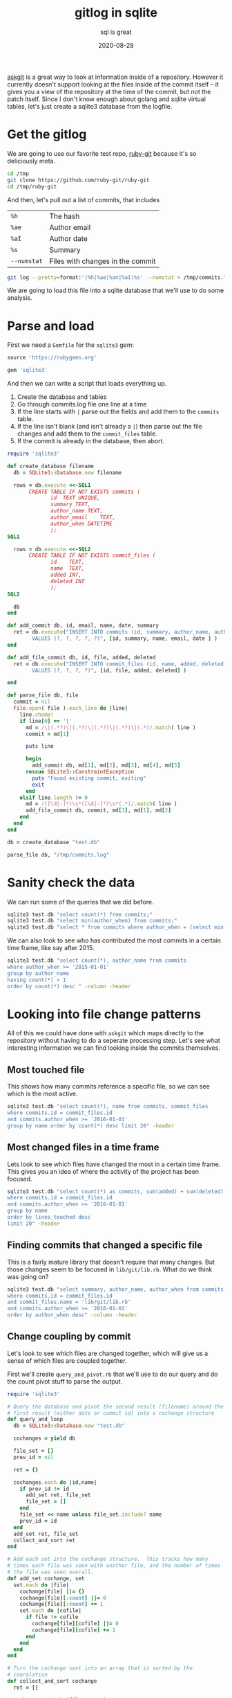 #+title: gitlog in sqlite
#+subtitle: sql is great
#+tags[]: git sqlite
#+date: 2020-08-28
#+aliases[]: /articles/2020/gitlog_in_sqlite/

[[https://willschenk.com/articles/2020/using_askgit/][askgit]] is a great way to look at information inside of a repository.
However it currently doesn't support looking at the files inside of
the commit itself -- it gives you a view of the repository at the time
of the commit, but not the patch itself. Since I don't know enough
about golang and sqlite virtual tables, let's just create a sqlite3
database from the logfile.

* Get the gitlog
We are going to use our favorite test repo, [[https://github.com/ruby-git/ruby-git][ruby-git]] because it's so
deliciously meta.

#+begin_src bash
cd /tmp
git clone https://github.com/ruby-git/ruby-git
cd /tmp/ruby-git
#+end_src

And then, let's pull out a list of commits, that includes

| =%h=        | The hash                         |
| =%ae=       | Author email                     |
| =%aI=       | Author date                      |
| =%s=        | Summary                          |
| =--numstat= | Files with changes in the commit |

#+begin_src bash 
git log --pretty=format:'|%h|%ae|%an|%aI|%s' --numstat > /tmp/commits.log
#+end_src

We are going to load this file into a sqlite database that we'll use
to do some analysis.

* Parse and load

First we need a =Gemfile= for the =sqlite3= gem:

#+begin_src ruby :tangle Gemfile
source 'https://rubygems.org'

gem 'sqlite3'
#+end_src

And then we can write a script that loads everything up.

1. Create the database and tables
2. Go through commits.log file one line at a time
3. If the line starts with =|= parse out the fields and add them to the
   =commits= table.
4. If the line isn't blank (and isn't already a =|=) then parse out the
   file changes and add them to the =commit_files= table.
5. If the commit is already in the database, then abort.

#+begin_src ruby :tangle load_git_log.rb :results output
  require 'sqlite3'

  def create_database filename
    db = SQLite3::Database.new filename

    rows = db.execute <<-SQL1
         CREATE TABLE IF NOT EXISTS commits (
                id	TEXT UNIQUE,
                summary	TEXT,
                author_name	TEXT,
                author_email	TEXT,
                author_when	DATETIME
                );
  SQL1

    rows = db.execute <<-SQL2
         CREATE TABLE IF NOT EXISTS commit_files (
                id    TEXT,
                name  TEXT,
                added INT,
                deleted INT
                );
  SQL2

    db
  end

  def add_commit db, id, email, name, date, summary
    ret = db.execute("INSERT INTO commits (id, summary, author_name, author_email, author_when)
          VALUES (?, ?, ?, ?, ?)", [id, summary, name, email, date ] )
  end

  def add_file_commit db, id, file, added, deleted
    ret = db.execute("INSERT INTO commit_files (id, name, added, deleted)
          VALUES (?, ?, ?, ?)", [id, file, added, deleted] )

  end

  def parse_file db, file
    commit = nil
    File.open( file ).each_line do |line|
      line.chomp!
      if line[0] == '|'
        md = /\|(.*?)\|(.*?)\|(.*?)\|(.*?)\|(.*)/.match( line )
        commit = md[1]

        puts line

        begin
          add_commit db, md[1], md[2], md[3], md[4], md[5]
        rescue SQLite3::ConstraintException
          puts "Found existing commit, exiting"
          exit
        end
      elsif line.length != 0
        md = /([\d|-]*)\s*([\d|-]*)\s*(.*)/.match( line )
        add_file_commit db, commit, md[3], md[1], md[2]
      end
    end
  end

  db = create_database "test.db"

  parse_file db, "/tmp/commits.log"

#+end_src

#+RESULTS:
: |4bef5ab|couballj@verizonmedia.com|James Couball|2020-04-25T14:40:51-07:00|Release v1.7.0
: Found existing commit, exiting

* Sanity check the data
We can run some of the queries that we did before.

#+begin_src bash :results output
sqlite3 test.db "select count(*) from commits;"
sqlite3 test.db "select min(author_when) from commits;"
sqlite3 test.db "select * from commits where author_when = (select min(author_when) from commits);" --csv
#+end_src

#+RESULTS:
: 402
: 2007-11-07T12:54:26-08:00
: f5baa11,"beginning of Ruby/Git project","scott Chacon",schacon@agadorsparticus.corp.reactrix.com,2007-11-07T12:54:26-08:00

We can also look to see who has contributed the most commits
in a certain time frame, like say after 2015.

#+begin_src bash :results output
sqlite3 test.db "select count(*), author_name from commits 
where author_when >= '2015-01-01' 
group by author_name 
having count(*) > 1 
order by count(*) desc " -column -header

#+end_src

#+RESULTS:
: count(*)    author_name     
: ----------  ----------------
: 44          Roberto Decurnex
: 9           James Couball   
: 9           Per Lundberg    
: 5           Vern Burton     
: 2           Joshua Liebowitz
: 2           Yuta Harima     



* Looking into file change patterns
All of this we could have done with =askgit= which maps directly to the
repository without having to do a seperate processing step. Let's see
what interesting information we can find looking inside the commits
themselves.

** Most touched file

This shows how many commits reference a specific file, so we can see
which is the most active.

#+begin_src bash :results output
sqlite3 test.db "select count(*), name from commits, commit_files
where commits.id = commit_files.id
and commits.author_when >= '2016-01-01'
group by name order by count(*) desc limit 20" -header
#+end_src

#+RESULTS:
#+begin_example
count(*)|name
22|lib/git/lib.rb
9|README.md
8|lib/git/version.rb
7|.travis.yml
7|git.gemspec
4|CHANGELOG.md
4|lib/git/diff.rb
4|tests/units/test_lib.rb
3|PULL_REQUEST_TEMPLATE.md
3|VERSION
3|tests/test_helper.rb
2|.github/stale.yml
2|CHANGELOG
2|CONTRIBUTING.md
2|MAINTAINERS.md
2|lib/git/branch.rb
2|tests/units/test_archive.rb
2|tests/units/test_bare.rb
2|tests/units/test_config.rb
2|tests/units/test_remotes.rb
#+end_example

** Most changed files in a time frame

Lets look to see which files have changed the most in a certain time
frame. This gives you an idea of where the activity of the project
has been focused.

#+begin_src bash :results output
sqlite3 test.db "select count(*) as commits, sum(added) + sum(deleted) as lines_touched, name from commits, commit_files
where commits.id = commit_files.id
and commits.author_when >= '2016-01-01'
group by name
order by lines_touched desc
limit 20" -header
#+end_src

#+RESULTS:
#+begin_example
commits|lines_touched|name
22|430|lib/git/lib.rb
2|222|CONTRIBUTING.md
1|196|lib/git/status.rb
1|169|tests/files/encoding/dot_git/hooks/pre-rebase.sample
1|144|tests/units/test_merge_base.rb
1|128|tests/files/encoding/dot_git/hooks/update.sample
4|115|tests/units/test_lib.rb
1|114|tests/files/encoding/dot_git/hooks/fsmonitor-watchman.sample
4|70|lib/git/diff.rb
1|65|tests/units/test_status.rb
1|61|tests/units/test_diff_non_default_encoding.rb
1|57|RELEASING.md
1|53|tests/files/encoding/dot_git/hooks/pre-push.sample
1|52|tests/units/test_object.rb
7|51|.travis.yml
1|49|tests/files/encoding/dot_git/hooks/pre-commit.sample
1|44|tests/units/test_init.rb
2|43|tests/units/test_remotes.rb
1|42|tests/files/encoding/dot_git/hooks/prepare-commit-msg.sample
2|42|tests/units/test_config.rb
#+end_example
** Finding commits that changed a specific file
This is a fairly mature library that doesn't require that many
changes. But those changes seem to be focused in =lib/git/lib.rb=.
What do we think was going on?

#+begin_src bash :results output
sqlite3 test.db "select summary, author_name, author_when from commits, commit_files
where commits.id = commit_files.id
and commit_files.name = 'lib/git/lib.rb'
and commits.author_when >= '2016-01-01'
order by author_when desc" -column -header
#+end_src

#+RESULTS:
#+begin_example
summary                                              author_name  author_when              
---------------------------------------------------  -----------  -------------------------
Ruby version compatibility conflict solution (#453)  TIT          2020-04-05T20:33:35+03:00
Add no verify for commit with documentation (#454)   Agora Secur  2020-04-05T17:33:04-05:00
Remove extraneous '--' from `git stash save -- mess  Antonio Ter  2020-04-05T17:06:53-03:00
Git::Lib#normalize_encoding early return fix (#461)  James Bunch  2020-04-05T14:15:30-07:00
Fix issue with color escape codes after recent upda  Marcel Hoye  2020-02-10T22:29:14+01:00
Fix describe command's dirty, abbrev, candidates, a  Harald       2020-02-06T02:13:29+01:00
Implementation and tests required to ensure that co  James Couba  2019-12-11T10:04:03-08:00
Support merge-base (#370)                            Evgenii Pec  2018-10-02T10:03:44-04:00
Add support for unshallow (#377)                     Stephen Pau  2018-08-24T18:06:12-05:00
using File as a block so that it tears down once ev  Vern Burton  2018-08-01T09:16:42-05:00
Support 'push <remote> <branch> --delete' (#325)     Kody         2018-07-28T17:33:52+01:00
commit with custom author date (#374)                Matias Garc  2018-07-12T16:49:52-03:00
Check if branch contains commit (#174)               Kelly Stann  2018-07-12T06:19:21-04:00
config_get: Fix incorrect block name (#373)          Joshua Lieb  2018-06-25T11:46:53-07:00
Allow fetch operation to receive a `ref` param (#36  Joshua Lieb  2018-06-25T11:45:38-07:00
Fix space prefix in tag message (#316)               Denis Defre  2018-06-20T14:02:19+02:00
Enable set url on remotes (#338)                     Tom Potts    2018-05-03T13:48:03+01:00
Enable mirror option for git clone and push (#342)   Guilherme M  2018-05-03T09:37:17-03:00
Fix UTF-8 message errors (#327)                      Alexander M  2018-04-30T14:47:26+03:00
Fix ls-files for git 2.16 (#350)                     Rafael Regg  2018-03-28T08:44:59-03:00
Updating String#encode usage to prevent silly type   Roberto Dec  2016-02-25T12:31:33-03:00
Fix the encoding issue - 'split': invalid byte sequ  David Varta  2016-02-16T15:42:14+00:00
#+end_example

** Change coupling by commit

Let's look to see which files are changed together, which will give us
a sense of which files are coupled together.

First we'll create =query_and_pivot.rb= that we'll use to do our query
and do the count pivot stuff to parse the output.

#+begin_src ruby :tangle query_and_pivot.rb :results output
  require 'sqlite3'

  # Query the database and pivot the second result (filename) around the
  # first result (either date or commit id) into a cochange structure
  def query_and_loop
    db = SQLite3::Database.new "test.db"

    cochanges = yield db

    file_set = []
    prev_id = nil

    ret = {}

    cochanges.each do |id,name|
      if prev_id != id
        add_set ret, file_set
        file_set = []
      end
      file_set << name unless file_set.include? name
      prev_id = id
    end
    add_set ret, file_set
    collect_and_sort ret
  end

  # Add each set into the cochange structure.  This tracks how many
  # times each file was seen with another file, and the number of times
  # the file was seen overall.
  def add_set cochange, set
    set.each do |file|
      cochange[file] ||= {}
      cochange[file][:count] ||= 0
      cochange[file][:count] += 1
      set.each do |cofile|
        if file != cofile
          cochange[file][cofile] ||= 0
          cochange[file][cofile] += 1
        end
      end
    end
  end

  # Turn the cochange sent into an array that is sorted by the
  # cooralation
  def collect_and_sort cochange
    ret = []

    cochange.each do |file, stats|
      commits = stats[:count]
      stats.each do |cofile, cocount|
        coorelation = cocount / commits.to_f
        if cofile != :count && coorelation > 0.3 && cocount > 2
          ret << { file: file,
                   commits: commits,
                   cofile: cofile,
                   coorelation: coorelation,
                   cocount: cocount }
        end
      end
    end

    ret.sort { |a,b| b[:coorelation] <=> a[:coorelation] }
  end

  # Prints the results into a table that org-mode can easily reformat.
  def print_cochange cochange
    puts "| file | commits | cofile | coorelation | count |"
    puts "|-|-|-|-|-|"

    cochange.each do |file|
      puts "|#{file[:file]}|#{file[:commits]}|#{file[:cofile]}|#{(file[:coorelation]*100).to_i}%|#{file[:cocount]}|"
    end
  end
#+end_src

And now we'll create a =cochange_by_commit.rb= script that does our
query.

#+begin_src ruby :tangle cochange_by_commit.rb :results output
  require './query_and_pivot.rb'

  cochanges = query_and_loop do |db|
    db.execute "
      select id, name from commit_files where id in 
        (select commits.id from commits, commit_files 
         where commits.id = commit_files.id and author_when >= ?
        )", ['2011-01-01']
  end

  print_cochange cochanges
#+end_src

#+RESULTS:
#+begin_example
| file                          | commits | cofile                     | coorelation | count |
|-------------------------------+---------+----------------------------+-------------+-------|
| CHANGELOG.md                  |       4 | lib/git/version.rb         |        100% |     4 |
| lib/git/config.rb             |       4 | tests/units/test_config.rb |        100% |     4 |
| Gemfile.lock                  |       3 | git.gemspec                |        100% |     3 |
| tests/units/test_config.rb    |       5 | lib/git/config.rb          |         80% |     4 |
| lib/git.rb                    |       4 | git.gemspec                |         75% |     3 |
| tests/units/test_remotes.rb   |       8 | lib/git/lib.rb             |         75% |     6 |
| tests/units/test_tags.rb      |       4 | lib/git/lib.rb             |         75% |     3 |
| tests/units/test_index_ops.rb |       8 | lib/git/lib.rb             |         75% |     6 |
| VERSION                       |       7 | git.gemspec                |         71% |     5 |
| tests/units/test_logger.rb    |       6 | lib/git/lib.rb             |         66% |     4 |
| lib/git/diff.rb               |       8 | lib/git/lib.rb             |         62% |     5 |
| tests/units/test_remotes.rb   |       8 | lib/git/base.rb            |         62% |     5 |
| lib/git/base.rb               |      31 | lib/git/lib.rb             |         61% |    19 |
| VERSION                       |       7 | lib/git/version.rb         |         57% |     4 |
| tests/units/test_init.rb      |       7 | lib/git/lib.rb             |         57% |     4 |
| tests/units/test_init.rb      |       7 | lib/git/base.rb            |         57% |     4 |
| tests/units/test_lib.rb       |      12 | lib/git/lib.rb             |         50% |     6 |
| tests/units/test_index_ops.rb |       8 | lib/git/base.rb            |         50% |     4 |
| tests/test_helper.rb          |       9 | lib/git/lib.rb             |         44% |     4 |
| lib/git/version.rb            |      12 | git.gemspec                |         41% |     5 |
| lib/git/version.rb            |      12 | CHANGELOG.md               |         33% |     4 |
| lib/git/version.rb            |      12 | VERSION                    |         33% |     4 |
| tests/test_helper.rb          |       9 | tests/units/test_lib.rb    |         33% |     3 |
#+end_example


I'm limiting the output to only show files that have changed more than
2 times, mainly to get the data down to something manageable to show on
this point. The first two columns show the file name and the number
of commits that it's in (for the selected time period). The next few
columns show the file that changed at the same time as the first time,
and the % of times that it was in the commit. So a correlation of 1.0
indicates they change everytime together. For =0.75= it changes 3 out of 4
times that the main file changes.

Most of the things here make sense. Unit tests change at a high
coupling rate as the files that they appear to test, but you also can
see that =lib/git/lib.rb= and =lib/git/base.rb= change a lot with unit
tests that are testing other parts of the system. Meaning, the unit
test code isn't super modular with the classes that it's testing, and
there's probably a bunch of stuff in these =base= and =lib= modules that
have spread responsibilities.

** Why isn't =VERSION= totally correlated to =lib/git/version.rb= ?

Looking above we can see that changes to =VERSION= are correlated to
=lib/git/version.rb= only 57% of the time. Weird. Let's see if we can
figure out what those other changes are.

We are going to use the sql =EXCEPT= keyword to first get a list of all
of the commit ids that reference =VERSION=, and substract that from the
list of ids that reference =lib/git/version.rb= to get the commits where they
aren't co-occurring.

#+begin_src bash :results output
sqlite3 test.db "select id from commits where author_when >= '2011-01-01' 
  and id in 
    (select id from commit_files where name = 'VERSION' 
     EXCEPT
     select id from commit_files where name = 'lib/git/version.rb')" 
#+end_src

#+RESULTS:
: 6d5bacd
: 6db4fdc
: cc6d6ef

Now if we do =git show 6d5bacd= we can see that, in fact, the change was
that =VERSION= was removed from the repo since it was restructured. Not
a super interesting finding, but it's an anomaly so it's fun to check
out.

** Active days

Let's see which days of this project were the most active.

#+begin_src bash :results output
sqlite3 test.db "select count(*), date(author_when) from commits 
group by date(author_when) order by count(*) desc limit 10" -header -column
#+end_src

#+RESULTS:
#+begin_example
count(*)    date(author_when)
----------  -----------------
16          2013-04-11       
14          2015-01-05       
12          2007-11-16       
12          2007-11-19       
12          2014-01-13       
11          2015-01-12       
10          2009-02-12       
9           2013-08-16       
8           2009-08-01       
8           2013-04-29       
#+end_example

Just glancing at this you can see that there's a flurry of activity
that happened over wide gaps of time. Closing in one of the events
you can get a sense of what happened -- someone tackled a bunch of
backlog work on the project and merged quite a few pull requests:

#+begin_src bash :results output
sqlite3 test.db "select author_name, summary from commits where date(author_when) = '2015-01-05'"
#+end_src

#+RESULTS:
#+begin_example
Roberto Decurnex|Updating checkout tests to cover `-b` option
Roberto Decurnex|Fixing :new_branch usage on checkout
Roberto Decurnex|Merge pull request #37 from JangoSteve/ls_remote
Roberto Decurnex|Merge pull request #161 from xavier-calland/fetch_prune
Roberto Decurnex|Updating `clone` RDoc Sorting clone options closes #178
Roberto Decurnex|Merge pull request #132 from arnvald/test-branch-create-does-not-switch-branch
Roberto Decurnex|Updating clone --b to clone --branch (just to make it a little more verbose)
Roberto Decurnex|Merge branch 'test_unit_needs_specificity' of https://github.com/kwstannard/ruby-git into kwstannard-test_unit_needs_specificity
Roberto Decurnex|Merge branch 'diff_fix_current_vs_head' of https://github.com/francisluong/ruby-git into francisluong-diff_fix_current_vs_head
Roberto Decurnex|Merge branch 'NotDaveLane-master'
Roberto Decurnex|Adding Git.clone test for :branch option
Roberto Decurnex|Merge branch 'master' of https://github.com/NotDaveLane/ruby-git into NotDaveLane-master
Roberto Decurnex|Merge branch 'master' of github.com:schacon/ruby-git
Roberto Decurnex|Updating ssh_key -> git_ssh
#+end_example

If you were in charge of testing things, you'd definately want to be a
bit more thorough than normal.

** Change coupling by time

Commits aren't necessarily the only unit of work on a team. Depending
upon the process and work style, commits could be small and frequent
(I'm sure with comments like /argggh/ and /work dammnit/) or they could be
well structured units of work that can be thought of as logically
discrete units.

For those repositories that aren't like that, let's group changes by
time and see if that gives us any interesting insights in to which
files where modified together.

#+begin_src ruby :tangle cochange_by_date.rb :results output
  require './query_and_pivot.rb'

  cochanges = query_and_loop do |db|
    db.execute "
      select date(author_when), name from commits, commit_files 
      where commits.id = commit_files.id 
      and author_when >= ?", ['2011-01-01']
  end

  print_cochange cochanges
#+end_src

#+RESULTS:
#+begin_example
| file                          | commits | cofile                        | coorelation | count |
|-------------------------------+---------+-------------------------------+-------------+-------|
| CHANGELOG.md                  |       4 | lib/git/version.rb            |        100% |     4 |
| lib/git/config.rb             |       4 | tests/units/test_config.rb    |        100% |     4 |
| tests/units/test_remotes.rb   |       6 | lib/git/lib.rb                |        100% |     6 |
| tests/units/test_tags.rb      |       3 | lib/git/lib.rb                |        100% |     3 |
| tests/units/test_init.rb      |       6 | lib/git/lib.rb                |        100% |     6 |
| lib/git/object.rb             |       4 | lib/git/lib.rb                |        100% |     4 |
| lib/git/object.rb             |       4 | lib/git/base.rb               |        100% |     4 |
| tests/units/test_base.rb      |       4 | lib/git/lib.rb                |        100% |     4 |
| tests/units/test_index_ops.rb |       6 | lib/git/lib.rb                |        100% |     6 |
| lib/git/path.rb               |       4 | lib/git/base.rb               |        100% |     4 |
| VERSION                       |       6 | lib/git/lib.rb                |         83% |     5 |
| tests/units/test_remotes.rb   |       6 | lib/git/base.rb               |         83% |     5 |
| lib/git/base.rb               |      18 | lib/git/lib.rb                |         83% |    15 |
| tests/units/test_init.rb      |       6 | lib/git/base.rb               |         83% |     5 |
| tests/units/test_config.rb    |       5 | lib/git/config.rb             |         80% |     4 |
| lib/git.rb                    |       4 | git.gemspec                   |         75% |     3 |
| lib/git/diff.rb               |       8 | lib/git/lib.rb                |         75% |     6 |
| lib/git/config.rb             |       4 | README.md                     |         75% |     3 |
| tests/units/test_base.rb      |       4 | .travis.yml                   |         75% |     3 |
| lib/git/path.rb               |       4 | .travis.yml                   |         75% |     3 |
| lib/git/path.rb               |       4 | lib/git/lib.rb                |         75% |     3 |
| lib/git/path.rb               |       4 | tests/units/test_index_ops.rb |         75% |     3 |
| .travis.yml                   |      14 | lib/git/lib.rb                |         71% |    10 |
| tests/units/test_logger.rb    |       6 | lib/git/lib.rb                |         66% |     4 |
| VERSION                       |       6 | git.gemspec                   |         66% |     4 |
| tests/units/test_index_ops.rb |       6 | .travis.yml                   |         66% |     4 |
| tests/units/test_index_ops.rb |       6 | lib/git/base.rb               |         66% |     4 |
| tests/units/test_lib.rb       |      11 | lib/git/lib.rb                |         63% |     7 |
#+end_example

I truncated the table since there are a lot more things that are
correlated now that we've grouped by date. A lot of things make sense
here, but again it seems like files are changed together – a lot which
could be nothing but makes you wonder about modularity of files.

=lib/git/base.rb= and =lib/git/lib.rb= are both changed a lot (=18= times)
and frequently changed together =83%= of the time.

Perhaps things have been split up prematurely if multiple files always
change at the same time? Or is this normal in terms of how object
oriented encapulsation works? Based upon the generic all encompasing
names (/base/ and /lib/) I wonder if you could guess why something would go
into one file or another.

* Knowledge and maturity

1. Knowledge of a file is related to how much someone touched it
2. Knowledge decays over time
3. Active files means that something is changing
4. People come and go on projects

** Normalizing names

One thing to note in this data is that =scott Chacon= is treated
differently than =Scott Chacon=, similar to =Roberto Decurnex= and
=robertodecurnex=. One simple way to normalize this is to update your index database to
add the alias and mappings there.

These need to be identified by hand and retweaked depending upon the
particular repo you are looking at.

#+begin_src bash
sqlite3 test.db "update commits set author_name = 'Scott Chacon' where author_name = 'scott Chacon'"
sqlite3 test.db "update commits set author_name = 'Roberto Decurnex' where author_name = 'robertodecurnex'"
#+end_src

** Authorship of a file

Let's look at who "knows" about a file based upon how much they've
authored it. I'm going to pick on =lib/git/base.rb= since that seems to
be an exciting hotspot.

#+begin_src bash :results output
sqlite3 test.db "select name, author_name, count(commits.id) as commits, date(max(author_when)) as last_touched
from commits, commit_files 
where commits.id = commit_files.id
and name = 'lib/git/base.rb' 
group by name, author_name order by count(commits.id) desc" -column -header
#+end_src

#+RESULTS:
#+begin_example
name             author_name   commits     last_touched
---------------  ------------  ----------  ------------
lib/git/base.rb  Scott Chacon  30          2008-05-27  
lib/git/base.rb  Roberto Decu  23          2015-01-12  
lib/git/base.rb  Jorge Bernal  3           2008-05-06  
lib/git/base.rb  Joe Moore     2           2013-04-29  
lib/git/base.rb  Bryan Larsen  1           2009-10-13  
lib/git/base.rb  Cameron Wals  1           2014-01-28  
lib/git/base.rb  Daniel Mendl  1           2009-02-10  
lib/git/base.rb  Harald Sitte  1           2015-01-12  
lib/git/base.rb  James Rosen   1           2008-12-21  
lib/git/base.rb  Jonathan Rud  1           2008-12-20  
lib/git/base.rb  Joshua Peek   1           2008-03-15  
lib/git/base.rb  Ken Pratt     1           2008-08-13  
lib/git/base.rb  Michael Mall  1           2013-05-23  
lib/git/base.rb  TJ Biddle     1           2013-06-14  
lib/git/base.rb  Tom Potts     1           2018-05-03  
lib/git/base.rb  Yuya.Nishida  1           2014-07-07  
#+end_example

Looks like =Scott Chacon= and =Jorge Bernal= moved on to other things in
=2008=, and =Roberto= did a bunch of work in =2015= but the file has been
untouched until =Tom Potts= did something in =2018=.  

Note that =Roberto= last touched the specific file =lib/git/base.rb= on
 =2015-01-12= though he was last active in the repo for another year.

#+begin_src bash :results output
sqlite3 test.db "select author_name, date(max(author_when)) as last_active 
from commits where author_name = 'Roberto Decurnex'" -column -header
#+end_src

#+RESULTS:
: author_name       last_active
: ----------------  -----------
: Roberto Decurnex  2016-02-25 

** Authorship by weight

We can also look to see how many lines of code were added by someone,
to go a little deeper.  Maybe they only made 1 commit, but it changed
every last thing?

#+begin_src bash :results output
sqlite3 test.db "select author_name, date(max(author_when)) as last_touched, sum(added) as added
from commits, commit_files where commits.id = commit_files.id and name = 'lib/git/base.rb'
group by author_name order by added desc" -column -header
#+end_src

#+RESULTS:
#+begin_example
author_name   last_touched  added     
------------  ------------  ----------
Scott Chacon  2008-05-27    520       
Roberto Decu  2015-01-12    192       
Jorge Bernal  2008-05-06    23        
James Rosen   2008-12-21    18        
Joe Moore     2013-04-29    13        
Tom Potts     2018-05-03    11        
TJ Biddle     2013-06-14    9         
Daniel Mendl  2009-02-10    6         
Joshua Peek   2008-03-15    4         
Bryan Larsen  2009-10-13    2         
Cameron Wals  2014-01-28    2         
Jonathan Rud  2008-12-20    2         
Ken Pratt     2008-08-13    2         
Michael Mall  2013-05-23    2         
Yuya.Nishida  2014-07-07    2         
Harald Sitte  2015-01-12    1         
#+end_example

We do see that =Tom Potts= moved up a bit in the list.

** Who knows about that file?

If you had a question about =lib/git/base.rb= who would you ask?  =Scott
Chacon= wrote most of it, but he hasn't been around in a while.
=Roberto Decurnex= was the last person to make substantial changes to
it, but that was back in =2015=. Even if he was still active on the
project, which he doesn't appear to be, do we think he'd remember any
of the details? Does the most recent contributor make sense to talk
to, even though =Tom Potts= only made a small change in =2018=?

We know that the file is signifigant because it used to change a lot
with a bunch of other files. Maybe the file is super clean and
looking at it means that all of its resposibilities are self-evident
-- I haven't opened it up yet -- but my sense is that it probably has
a lot of stuff in there, and that knowledge will have to be recreated
the next time that anyone opens it up to make a change.

** Stable or dead?

Instead of focusing on the things that have changed, lets take a look
at the things that haven't. Right now we don't have a good way to see
if a file is still in latest revision, so we can put that into the
database as well and join off of it.

#+begin_src ruby :results output
  require 'sqlite3'

  db = SQLite3::Database.new "test.db"

  db.execute <<-SQL
  create table if not exists current_files (
  name TEXT );
  SQL

  db.execute "delete from current_files;"

  count = 0
  `cd /tmp/ruby-git;git ls-files`.each_line do |file|
    file.chomp!

    db.execute "insert into current_files (name) VALUES (?)", [file]
  
    count += 1
  end

  puts "#{count} current files"
#+end_src

#+RESULTS:
: 596 current files

Now that we have that list, we can join off of it to get when things
were last modified and by whom.

/I'm going to filter out the =test= files since there's a lot of sample
data there, not that test code isn't important/.

#+begin_src bash :results output
sqlite3 test.db "select current_files.name, 
  date(max(author_when)) as last_touched,
  author_name as author
  from commits, commit_files, current_files
  where commits.id = commit_files.id 
  and commit_files.name = current_files.name
  and current_files.name not like 'test%'
  group by current_files.name order by max(author_when) asc" -column -header
#+end_src

#+RESULTS:
#+begin_example
name                          last_touched  author      
----------------------------  ------------  ------------
lib/git/working_directory.rb  2007-11-08    Scott Chacon
lib/git/index.rb              2007-11-16    Scott Chacon
LICENSE                       2008-05-26    Scott Chacon
lib/git/stash.rb              2008-12-21    James Rosen 
lib/git/branches.rb           2013-04-10    Roberto Decu
lib/git/repository.rb         2013-04-10    Roberto Decu
.gitignore                    2013-04-11    Roberto Decu
lib/git/log.rb                2013-08-17    Roberto Decu
Gemfile                       2014-01-13    Roberto Decu
lib/git/remote.rb             2014-01-28    Cameron Wals
lib/git/path.rb               2014-07-07    Yuya.Nishida
lib/git/author.rb             2015-01-12    Roberto Decu
lib/git/object.rb             2015-01-12    Roberto Decu
lib/git/status.rb             2018-03-07    Vern Burton 
lib/git/base.rb               2018-05-03    Tom Potts   
Rakefile                      2018-05-16    Per Lundberg
ISSUE_TEMPLATE.md             2018-06-20    Vern Burton 
lib/git/stashes.rb            2018-08-01    Vern Burton 
.travis.yml                   2018-08-22    Vern Burton 
lib/git/base/factory.rb       2018-10-02    Evgenii Pech
lib/git/config.rb             2019-09-20    Salim Afiune
git.gemspec                   2019-12-11    James Coubal
lib/git/diff.rb               2019-12-11    James Coubal
.github/stale.yml             2020-01-19    Per Lundberg
lib/git.rb                    2020-01-22    cyclotron3k 
lib/git/branch.rb             2020-01-23    James Coubal
CONTRIBUTING.md               2020-01-25    James Coubal
MAINTAINERS.md                2020-01-25    James Coubal
RELEASING.md                  2020-01-25    James Coubal
PULL_REQUEST_TEMPLATE.md      2020-02-04    Yuta Harima 
README.md                     2020-04-05    Alex Mayer  
lib/git/lib.rb                2020-04-05    TIT         
CHANGELOG.md                  2020-04-25    James Coubal
lib/git/version.rb            2020-04-25    James Coubal
#+end_example

So from this we can see which parts of the project are pretty much
stable from early days, =working_directory.rb= probably up through
=object.rb= and which things have been changing for this stable project.
In the beginning of the year there was a bunch of work for things
related to project adminstration, like =PULL_REQUEST_TEMPLATE.mb= and
=RELEASING.md=.

* Thoughts

Coding creates artifacts that change over time, and we have access to
this data in the repositories that we share. Having everything
accessable in SQL helps with complicated joins and analysis. I've
scripted this in Ruby and we are looking at a Ruby project, but
nothing that we've done has looked inside of the project itself to
identify what are areas of note and of interest. It's been purely on
the shape of how things are changing, what is changing together, and
meta data analysis.

Now that we've gotten a taste of what this looked like here -- and I'm
sure there's much more we can look into -- there are a few other
sources of meta data that we should look at:

1. Issues/tickets and how they related to the code
2. Mailing lists? Chat rooms? other discussions around the repository
3. Projects that rely upon this as a dependency, and how/if those
   users are putting in tickets or bug fixes into the code
4. Looking into the =gemspec= and =Gemfile= to examine this project's
   dependencies to see what's going on there.

But this is already long enough.

* References

1. [[https://pragprog.com/titles/atcrime/your-code-as-a-crime-scene/][Your Code as a Crime Scene: Use Forensic Techniques to Arrest Defects, Bottlenecks, and Bad Design in Your Programs]]
2. [[https://pragprog.com/titles/atevol/software-design-x-rays/][Software Design X-Rays: Fix Technical Debt with Behavioral Code Analysis]]


# Local Variables:
# eval: (add-hook 'after-save-hook (lambda ()(org-babel-tangle)) nil t)
# End:
